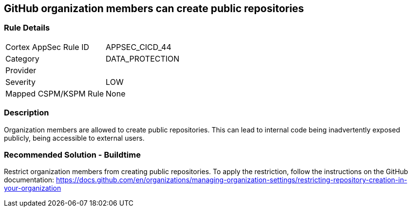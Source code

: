 == GitHub organization members can create public repositories

=== Rule Details

[cols="1,3"]
|===
|Cortex AppSec Rule ID |APPSEC_CICD_44
|Category |DATA_PROTECTION
|Provider |
|Severity |LOW
|Mapped CSPM/KSPM Rule |None
|===


=== Description 

Organization members are allowed to create public repositories. This can lead to internal code being inadvertently exposed publicly, being accessible to external users.

=== Recommended Solution - Buildtime

Restrict organization members from creating public repositories.
To apply the restriction, follow the instructions on the GitHub documentation: https://docs.github.com/en/organizations/managing-organization-settings/restricting-repository-creation-in-your-organization


